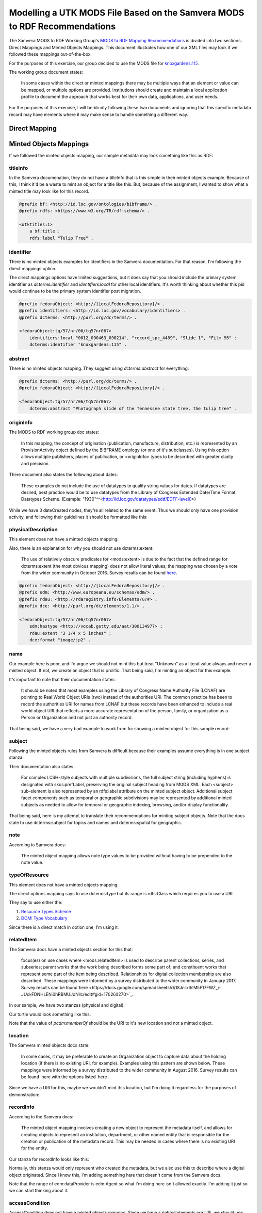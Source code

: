 Modelling a UTK MODS File Based on the Samvera MODS to RDF Recommendations
==========================================================================

The Samvera MODS to RDF Working Group's `MODS to RDF Mapping Recommendations <https://wiki.duraspace.org/download/attachments/87460857/MODS-RDF-Mapping-Recommendations_SMIG_v1_2019-01.pdf?api=v2>`_
is divided into two sections: Direct Mappings and Minted Objects Mappings.  This document illustrates how one of our
XML files may look if we followed these mappings out-of-the-box.

For the purposes of this exercise, our group decided to use the MODS file for `knoxgardens:115 <https://digital.lib.utk.edu/collections/islandora/object/knoxgardens%3A115/datastream/MODS>`_.

The working group document states:

    In some cases within the direct or minted mappings there may be multiple ways that an element or value can be mapped, or multiple options are provided. Institutions should create and maintain a local application profile to document the approach that works best for their own data, applications, and user needs.

For the purposes of this exercise, I will be blindly following these two documents and ignoring that this specific metadata
record may have elements where it may make sense to handle something a different way.

Direct Mapping
--------------




Minted Objects Mappings
-----------------------

If we followed the minted objects mapping, our sample metadata may look something like this as RDF:

.. code-block:: turtle
    :linenos:
    :caption: RDF following Minted Objects Mapping
    :name: RDF following Minted Objects Mapping

    @prefix fedoraObject: <http://[LocalFedoraRepository]/> .
    @prefix utkevents: <http://[address-to-triplestore]/events/> .
    @prefix utktitles: <http://[address-to-triplestore]/titles/> .
    @prefix utksubjects: <http://[address-to-triplestore]/subjects/> .
    @prefix utkspatial: <http://[address-to-triplestore]/spatial/> .
    @prefix utknotes: <http://[address-to-triplestore]/notes/> .
    @prefix utkphysicalcollections: <http://[address-to-triplestore]/physicalcollections/> .
    @prefix utknames: <http://[address-to-triplestore]/names/> .
    @prefix utkadminmetadata: <http://[address-to-triplestore]/utkadminmetadata/> .
    @prefix rdfs: <https://www.w3.org/TR/rdf-schema/> .
    @prefix skos: <http://www.w3.org/2004/02/skos/core#> .
    @prefix dcterms: <http://purl.org/dc/terms/> .
    @prefix bf: <http://id.loc.gov/ontologies/bibframe/> .
    @prefix relators: <http://id.loc.gov/vocabulary/relators> .
    @prefix skos: <http://www.w3.org/2004/02/skos/core#> .
    @prefix geojson: <https://purl.org/geojson/vocab#> .
    @prefix pcdm: <http://pcdm.org/models#> .
    @prefix dbo: <http://dbpedia.org/ontology/> .
    @prefix identifiers: <http://id.loc.gov/vocabulary/identifiers> .
    @prefix edm: <http://www.europeana.eu/schemas/edm/> .
    @prefix rdau: <http://rdaregistry.info/Elements/u/#> .
    @prefix foaf: <http://xmlns.com/foaf/0.1/> .
    @prefix dcmitype: <http://purl.org/dc/dcmitype/> .
    @prefix owl: <https://www.w3.org/2002/07/owl#> .
    @prefix dce: <http://purl.org/dc/elements/1.1/> .

    <fedoraObject:tq/57/nr/06/tq57nr067>
        dce:title <utktitles:1> ;
        identifiers:local "0012_000463_000214", "record_spc_4489", "Slide 1", "Film 96" ;
        dcterms:identifier "knoxgardens:115" ;
        dcterms:abstract "Photograph slide of the Tennessee state tree, the tulip tree" ;
        bf:provisionActivity <utkevents:1> ;
        edm:hastype <http://vocab.getty.edu/aat/300134977> ;
        rdau:extent "3 1/4 x 5 inches" ;
        dce:format "image/jp2" ;
        relators:pht <utknames:1> ;
        dcterms:subject <utksubjects:1>, <utksubjects:2>, <utksubjects:3>, <utksubjects:4> ;
        dcterms:spatial <utkspatial:1> ;
        bf:Note <utknotes:1> ;
        dcterms:type <http://id.loc.gov/vocabulary/resourceTypes/img> ;
        pcdm:memberOf <fedoraObject:jk/88/99/adklasd908ads> ;
        dcmitype:Collection <utkphysicalcollections:1>;
        relators:rps <utknames:2> ;
        bf:physicalLocation <utknames:3> ;
        bf:AdminMetadata <utkadminmetadata:1> ;
        edm:dataProvider <http://id.loc.gov/authorities/names/n87808088> ;
        edm:rights <http://rightsstatements.org/vocab/CNE/1.0/> .

    <utktitles:1>
        a bf:title ;
        rdfs:label "Tulip Tree" .

    <utkevents:1>
        a bf:provisionActivity ;
        dcterms:created "1930" ;
        skos:note "Date: Inferred" .

    <utknames:1>
        a foaf:person ;
        foaf:name "Unknown" .

    <utksubjects:1>
        a skos:Concept ;
        rdfs:label "Photography of gardens";
        skos:exactMatch <http://id.loc.gov/authorities/subjects/sh85101348.html> .

    <utksubjects:2>
        a skos:Concept ;
        rdfs:label "Gardens, American";
        skos:exactMatch <http://id.loc.gov/authorities/subjects/sh85101348.html> .

    <utksubjects:3>
        a skos:Concept ;
        rdfs:label "Liriodendron tulipifera";
        skos:exactMatch <http://id.loc.gov/authorities/subjects/sh85077428.html> .

    <utksubjects:4>
        a skos:Concept ;
        rdfs:label "Flowering trees";
        skos:exactMatch <http://id.loc.gov/authorities/subjects/sh85049328.tml> .

    <utkspatial:1>
        a edm:Place ;
        rdfs:label "Knoxville (Tenn.)" ;
        owl:sameAs <http://id.loc.gov/authorities/names/n79109786> ;
        geojson:coordinates "35.96064, -83.92074" .

    <utknotes:1>
        a bf:Note ;
        rdfs:label "Mrs. A. C. Bruner donated this collection to the University of Tennessee. Creation dates were inferred from the dates associated with the archival collection and the activity dates of the Jim Thompson Company." .

    <fedoraObject:jk/88/99/adklasd908ads>
        a pcdm:Collection ;
        rdfs:label "Knoxville Gardens Slides" .

    <utkphysicalcollections:1>
        a dcmitype:Collection ;
        rdfs:label "Knoxville Gardens Slides" ;
        owl:sameAs <https://n2t.net/ark:/87290/v88w3bgf> .

    <utknames:2>
        a foaf:Organization ;
        rdfs:label "University of Tennessee, Knoxville. Special Collections" ;
        owl:sameAs <http://id.loc.gov/authorities/names/no2014027633> .

    <utknames:3>
        a foaf:Organization;
        rdfs:label "University of Tennessee, Knoxville. Libraries" ;
        owl:sameAs <http://id.loc.gov/authorities/names/n87808088>.

    <utkadminmetadata:1>
        a bf:AdminMetadata ;
        edm:provider <utknames:2> ;
        bf:derivedFrom "human prepared" ;
        bf:descriptionLanguage <http://id.loc.gov/vocabulary/iso639-2/eng> .

=========
titleInfo
=========

In the Samvera documenation, they do not have a titleInfo that is this simple in their minted objects example.
Because of this, I think it'd be a waste to mint an object for a title like this.  But, because of the assignment, I
wanted to show what a minted title may look like for this record.

.. code-block:: turtle

    @prefix bf: <http://id.loc.gov/ontologies/bibframe/> .
    @prefix rdfs: <https://www.w3.org/TR/rdf-schema/> .

    <utktitles:1>
        a bf:title ;
        rdfs:label "Tulip Tree" .

==========
identifier
==========

There is no minted objects examples for identifiers in the Samvera documentation.  For that reason, I'm following the
direct mappings option.

The direct mappings options have limited suggestions, but it does say that you should include the primary system identifier
as `dcterms:identifier` and `identifiers:local` for other local identifiers. It's worth thinking about whether this pid
would continue to be the primary system identifier post migration.

.. code-block:: turtle

    @prefix fedoraObject: <http://[LocalFedoraRepository]/> .
    @prefix identifiers: <http://id.loc.gov/vocabulary/identifiers> .
    @prefix dcterms: <http://purl.org/dc/terms/> .

    <fedoraObject:tq/57/nr/06/tq57nr067>
        identifiers:local "0012_000463_000214", "record_spc_4489", "Slide 1", "Film 96" ;
        dcterms:identifier "knoxgardens:115" .

========
abstract
========

There is no minted objects mapping.  They suggest using `dcterms:abstract` for everything:

.. code-block:: turtle

    @prefix dcterms: <http://purl.org/dc/terms/> .
    @prefix fedoraObject: <http://[LocalFedoraRepository]/> .

    <fedoraObject:tq/57/nr/06/tq57nr067>
        dcterms:abstract "Photograph slide of the Tennessee state tree, the tulip tree" .

==========
originInfo
==========

The MODS to RDF working group doc states:

    In this mapping, the concept of origination (publication, manufacture, distribution, etc.) is represented
    by an ProvisionActivity object defined by the BIBFRAME ontology (or one of it's subclasses). Using this
    option allows multiple publishers, places of publication, or <originInfo> types to be described with
    greater clarity and precision.

There document also states the following about dates:

    These examples do not include the use of datatypes to qualify string values for dates. If datatypes are desired,
    best practice would be to use datatypes from the Library of Congress Extended Date/Time Format Datatypes
    Scheme. (Example: "1930"^^<http://id.loc.gov/datatypes/edtf/EDTF-level0>)

While we have 3 dateCreated nodes, they're all related to the same event.  Thus we should only have one provision activity,
and following their guidelines it should be formatted like this:

.. code-block:: xml
    :caption: XML node for originInfo
    :name: XML node for originInfo

    <originInfo>
          <dateCreated qualifier="inferred">1930-1939</dateCreated>
          <dateCreated encoding="edtf"
                       point="start"
                       qualifier="inferred"
                       keyDate="yes">1930</dateCreated>
          <dateCreated encoding="edtf" point="end" qualifier="inferred">1939</dateCreated>
    </originInfo>

.. code-block:: turtle
    :caption: Converting originInfo to RDF
    :name: Converting originInfo to RDF

    @prefix bf: <http://id.loc.gov/ontologies/bibframe/> .
    @prefix skos: <http://www.w3.org/2004/02/skos/core#> .
    @prefix dcterms: <http://purl.org/dc/terms/> .
    @prefix utkevents: <http://[address-to-triplestore]/events/> .
    @prefix fedoraObject: <http://[LocalFedoraRepository]/> .

    <fedoraObject:tq/57/nr/06/tq57nr067>
        bf:provisionActivity <utkevents:1> .

    <utkevents:1>
        a bf:provisionActivity ;
        dcterms:created "1930/1939" ;
        skos:note "Date: Inferred" .

===================
physicalDescription
===================

This element does not have a minted objects mapping.

Also, there is an explanation for why you should not use dcterms:extent:

    The use of relatively obscure predicates for <mods:extent> is due to the fact that
    the defined range for dcterms:extent (the most obvious mapping) does not allow literal values; the
    mapping was chosen by a vote from the wider community in October 2016. Survey results can be found
    `here​ <https://docs.google.com/spreadsheets/d/1myLYmUoOX5i1FKBjDat39ZR8cEZ644lATNj6juCQ5xA/edit#gid=43534480>`_.

.. code-block:: xml
    :caption: physicalDescription as an XML node
    :name: physicalDescription as an XML node

    <physicalDescription>
      <form authority="aat" valueURI="http://vocab.getty.edu/aat/300134977">lantern slides</form>
      <extent>3 1/4 x 5 inches</extent>
      <internetMediaType>image/jp2</internetMediaType>
    </physicalDescription>

.. code-block:: turtle

    @prefix fedoraObject: <http://[LocalFedoraRepository]/> .
    @prefix edm: <http://www.europeana.eu/schemas/edm/> .
    @prefix rdau: <http://rdaregistry.info/Elements/u/#> .
    @prefix dce: <http://purl.org/dc/elements/1.1/> .

    <fedoraObject:tq/57/nr/06/tq57nr067>
        edm:hastype <http://vocab.getty.edu/aat/300134977> ;
        rdau:extent "3 1/4 x 5 inches" ;
        dce:format "image/jp2" .

====
name
====

Our example here is poor, and I'd argue we should not mint this but treat "Unknown" as a literal value always and
never a minted object. If not, we create an object that is prolific.  That being said, I'm minting an object for this
example.

It's important to note that their documentation states:

    It should be noted that most examples using the Library of Congress Name Authority File (LCNAF) are
    pointing to Real World Object URIs (rwo) instead of the authorities URI. The common practice has been
    to record the authorities URI for names from LCNAF but these records have been enhanced to include
    a real world object URI that reflects a more accurate representation of the person, family, or
    organization as a Person or Organization and not just an authority record.

That being said, we have a very bad example to work from for showing a minted object for this sample record:

.. code-block:: xml
    :caption: XML Stanza for our MODS Name
    :name: XML Stanza for our MODS Name

    <name>
      <namePart>Unknown</namePart>
      <role>
         <roleTerm authority="marcrelator"
                   valueURI="http://id.loc.gov/vocabulary/relators/pht">Photographer</roleTerm>
      </role>
    </name>

.. code-block:: turtle
    :caption: Minting a Name Object
    :name: Minting a Name Object

    @prefix utknames: <http://[address-to-triplestore]/names/> .
    @prefix fedoraObject: <http://[LocalFedoraRepository]/> .

    <fedoraObject:tq/57/nr/06/tq57nr067>
        relators:pht <utknames:1> .

    <utknames:1>
        a foaf:person ;
        foaf:name "Unknown" .

=======
subject
=======

Following the minted objects rules from Samvera is difficult because their examples assume everything is in one
subject stanza.

Their documentation also states:

    For complex LCSH-style subjects with multiple subdivisions, the full subject string (including hyphens)
    is designated with skos:prefLabel, preserving the original subject heading from MODS XML. Each
    <subject> sub-element is also represented by an rdfs:label attribute on the minted subject object.
    Additional subject facet components such as temporal or geographic subdivisions may be represented
    by additional minted subjects as needed to allow for temporal or geographic indexing, browsing, and/or
    display functionality.

That being said, here is my attempt to translate their recommendations for minting subject objects.  Note that the docs
state to use dcterms:subject for topics and names and dcterms:spatial for geographic.

.. code-block:: xml
    :caption: XML Stanza for our MODS Subjects
    :name: XML Stanza for our MODS Subjects

    <subject authority="lcsh"
            valueURI="http://id.loc.gov/authorities/subjects/sh85101348">
      <topic>Photography of gardens</topic>
    </subject>
    <subject authority="lcsh"
            valueURI="http://id.loc.gov/authorities/subjects/sh85053123">
      <topic>Gardens, American</topic>
    </subject>
    <subject authority="lcsh"
            valueURI="http://id.loc.gov/authorities/subjects/sh85077428">
      <topic>Liriodendron tulipifera</topic>
    </subject>
    <subject authority="lcsh"
            valueURI="http://id.loc.gov/authorities/subjects/sh85049328">
      <topic>Flowering trees</topic>
    </subject>
    <subject authority="naf"
            valueURI="http://id.loc.gov/authorities/names/n79109786">
      <geographic>Knoxville (Tenn.)</geographic>
      <cartographics>
         <coordinates>35.96064, -83.92074</coordinates>
      </cartographics>
    </subject>

.. code-block:: turtle
    :caption: Minting Subject Objects
    :name: Minting Subject Objects


    @prefix fedoraObject: <http://[LocalFedoraRepository]/> .
    @prefix utksubjects: <http://[address-to-triplestore]/subjects/> .
    @prefix owl: <https://www.w3.org/2002/07/owl#> .
    @prefix rdfs: <https://www.w3.org/TR/rdf-schema/> .
    @prefix skos: <http://www.w3.org/2004/02/skos/core#> .
    @prefix geojson: <https://purl.org/geojson/vocab#> .
    @prefix utkspatial: <http://[address-to-triplestore]/spatial/> .

    <fedoraObject:tq/57/nr/06/tq57nr067>
        dcterms:spatial <utkspatial:1> ;
        dcterms:subject <utksubjects:1>, <utksubjects:2>, <utksubjects:3>, <utksubjects:4> .

    <utksubjects:1>
        a skos:Concept ;
        rdfs:label "Photography of gardens";
        skos:exactMatch <http://id.loc.gov/authorities/subjects/sh85101348.html> .

    <utksubjects:2>
        a skos:Concept ;
        rdfs:label "Gardens, American";
        skos:exactMatch <http://id.loc.gov/authorities/subjects/sh85101348.html> .

    <utksubjects:3>
        a skos:Concept ;
        rdfs:label "Liriodendron tulipifera";
        skos:exactMatch <http://id.loc.gov/authorities/subjects/sh85077428.html> .

    <utksubjects:4>
        a skos:Concept ;
        rdfs:label "Flowering trees";
        skos:exactMatch <http://id.loc.gov/authorities/subjects/sh85049328.tml> .

    <utkspatial:1>
        a edm:Place ;
        rdfs:label "Knoxville (Tenn.)" ;
        owl:sameAs <http://id.loc.gov/authorities/names/n79109786> ;
        geojson:coordinates "35.96064, -83.92074" .

====
note
====

According to Samvera docs:

    The minted object mapping allows note type values to be provided without having to be prepended to the note value.

.. code-block:: xml
    :caption: XML Stanza for note
    :name: XML Stanza for note

    <note>
        Mrs. A. C. Bruner donated this collection to the University of Tennessee. Creation dates were inferred from the dates associated with the archival collection and the activity dates of the Jim Thompson Company.
    </note>

.. code-block:: turtle
    :caption: Minting a Note Object
    :name: Minting a Note Object

    @prefix utknotes: <http://[address-to-triplestore]/notes/> .
    @prefix fedoraObject: <http://[LocalFedoraRepository]/> .
    @prefix rdfs: <https://www.w3.org/TR/rdf-schema/> .
    @prefix bf: <http://id.loc.gov/ontologies/bibframe/> .

    <fedoraObject:tq/57/nr/06/tq57nr067>
        bf:Note <utknotes:1> .

    <utknotes:1>
        a bf:Note ;
        rdfs:label "Mrs. A. C. Bruner donated this collection to the University of Tennessee. Creation dates were inferred from the dates associated with the archival collection and the activity dates of the Jim Thompson Company." .

==============
typeOfResource
==============

This element does not have a minted objects mapping.

The direct options mapping says to use dcterms:type but its range is rdfs:Class which requires you to use a URI.

They say to use either the:

1. `Resource Types Scheme <http://id.loc.gov/vocabulary/resourceTypes.html>`_
2. `DCMI Type Vocabulary <https://www.dublincore.org/specifications/dublin-core/dcmi-type-vocabulary/2000-07-11/>`_

Since there is a direct match in option one, I'm using it.

.. code-block:: xml
    :caption: XML Stanza for typeOfResource
    :name: XML Stanza for typeOfResource

    <typeOfResource>still image</typeOfResource>

.. code-block:: turtle
    :caption: RDF for typeOfResource
    :name: RDF for typeOfResource

    @prefix fedoraObject: <http://[LocalFedoraRepository]/> .
    @prefix dcterms: <http://purl.org/dc/terms/> .

    <fedoraObject:tq/57/nr/06/tq57nr067>
        dcterms:type <http://id.loc.gov/vocabulary/resourceTypes/img> .

===========
relatedItem
===========

The Samvera docs have a minted objects section for this that:

    focus(es) on use cases where <mods:relatedItem> is used to describe parent
    collections, series, and subseries; parent works that the work being described forms some part of; and
    constituent works that represent some part of the item being described. Relationships for digital
    collection membership are also described. These mappings were informed by a survey distributed to
    the wider community in January 2017. Survey results can be found
    ​`here​ <https://docs.google.com/spreadsheets/d/18JnrxIhIM5F17FWZ_i-JUckFDNHLENi0hRBMUJoNllc/edit#gid=170260270>`_.

In our sample, we have two stanzas (physical and digital):

.. code-block:: xml
    :caption: relatedItem Stanzas
    :name: relatedItem Stanzas

    <relatedItem displayLabel="Project" type="host">
      <titleInfo>
         <title>Knoxville Garden Slides</title>
      </titleInfo>
    </relatedItem>
    <relatedItem displayLabel="Collection" type="host">
      <titleInfo>
         <title>Knoxville Gardens Slides</title>
      </titleInfo>
      <identifier>MS.1324</identifier>
      <location>
         <url>https://n2t.net/ark:/87290/v88w3bgf</url>
      </location>
    </relatedItem>

Our turtle would look something like this:

.. code-block:: turtle
    :caption: RDF for relatedItems
    :name: RDF for relatedItems

    @prefix fedoraObject: <http://[LocalFedoraRepository]/> .
    @prefix utkphysicalcollections: <http://[address-to-triplestore]/physicalcollections/> .
    @prefix pcdm: <http://pcdm.org/models#> .
    @prefix dcmitype: <http://purl.org/dc/dcmitype/> .
    @prefix owl: <https://www.w3.org/2002/07/owl#> .
    @prefix rdfs: <https://www.w3.org/TR/rdf-schema/> .

    <fedoraObject:tq/57/nr/06/tq57nr067>
        pcdm:memberOf <fedoraObject:jk/88/99/adklasd908ads> ;
        dcmitype:Collection <utkphysicalcollections:1>.

    <utkphysicalcollections:1>
        a dcmitype:Collection ;
        rdfs:label "Knoxville Gardens Slides" ;
        owl:sameAs <https://n2t.net/ark:/87290/v88w3bgf> .

Note that the value of `pcdm:memberOf` should be the URI to it's new location and not a minted object.

========
location
========

The Samvera minted objects docs state:

    In some cases, it may be preferable to create an Organization object to capture data about the holding
    location (if there is no existing URI, for example). Examples using this pattern are shown below. These
    mappings were informed by a survey distributed to the wider community in August 2016. Survey results
    can be found ​ here​ with the options listed ​ here​ .

.. code-block:: xml
    :caption: XML Stanza for Location
    :name: XML Stanza for Location

    <location>
      <physicalLocation valueURI="http://id.loc.gov/authorities/names/no2014027633">University of Tennessee, Knoxville. Special Collections</physicalLocation>
    </location>

Since we have a URI for this, maybe we wouldn't mint this location, but I'm doing it regardless for the purposes of
demonstration:

.. code-block:: turtle
    :caption: RDF for Location
    :name: RDF for Location

    @prefix fedoraObject: <http://[LocalFedoraRepository]/> .
    @prefix owl: <https://www.w3.org/2002/07/owl#> .
    @prefix rdfs: <https://www.w3.org/TR/rdf-schema/> .
    @prefix utknames: <http://[address-to-triplestore]/names/> .
    @prefix relators: <http://id.loc.gov/vocabulary/relators> .
    @prefix foaf: <http://xmlns.com/foaf/0.1/> .

    <fedoraObject:tq/57/nr/06/tq57nr067>
        relators:rps <utknames:2> .

    <utknames:2>
        a foaf:Organization ;
        rdfs:label "University of Tennessee, Knoxville. Special Collections" ;
        owl:sameAs <http://id.loc.gov/authorities/names/no2014027633> .

==========
recordInfo
==========

According to the Samvera docs:

    The minted object mapping involves creating a new object to represent the metadata itself, and allows
    for creating objects to represent an institution, department, or other named entity that is responsible for
    the creation or publication of the metadata record. This may be needed in cases where there is no
    existing URI for the entity.

Our stanza for recordInfo looks like this:

.. code-block:: xml
    :caption: XML Stanza for recordInfo
    :name: XML Stanza for recordInfo

    <recordInfo>
      <recordContentSource valueURI="http://id.loc.gov/authorities/names/n87808088">University of Tennessee, Knoxville. Libraries</recordContentSource>
      <languageOfCataloging>
         <languageTerm type="text" authority="iso639-2b">English</languageTerm>
      </languageOfCataloging>
    </recordInfo>

Normally, this stanza would only represent who created the metadata, but we also use this to describe where a digital
object originated. Since I know this, I'm adding something here that doesn't come from the Samvera docs.


.. code-block:: turtle
    :caption: RDF for recordInfo
    :name: RDF for recordInfo
    :linenos:
    :emphasize-lines: 8

    @prefix fedoraObject: <http://[LocalFedoraRepository]/> .
    @prefix bf: <http://id.loc.gov/ontologies/bibframe/> .
    @prefix utkadminmetadata: <http://[address-to-triplestore]/utkadminmetadata/> .
    @prefix edm: <http://www.europeana.eu/schemas/edm/> .

    <fedoraObject:tq/57/nr/06/tq57nr067>
        bf:AdminMetadata <utkadminmetadata:1> ;
        edm:dataProvider <http://id.loc.gov/authorities/names/n87808088> .

    <utkadminmetadata:1>
        a bf:AdminMetadata ;
        edm:provider <utknames:2> ;
        bf:derivedFrom "human prepared" ;
        bf:descriptionLanguage <http://id.loc.gov/vocabulary/iso639-2/eng> .

Note that the range of edm:dataProvider is edm:Agent so what I'm doing here isn't allowed exactly. I'm adding it just
so we can start thinking about it.

===============
accessCondition
===============

AccessCondition does not have a minted objects mapping. Since we have a rightsstatements.org URI, we should use
`edm:rights`.

.. code-block:: xml
    :caption: XML Stanza for Access Condition
    :name: XML Stanza for Access Condition

    <accessCondition type="use and reproduction"
                    xlink:href="http://rightsstatements.org/vocab/CNE/1.0/">
        Copyright Not Evaluated
    </accessCondition>

.. code-block:: turtle

    @prefix fedoraObject: <http://[LocalFedoraRepository]/> .
    @prefix edm: <http://www.europeana.eu/schemas/edm/> .

    <fedoraObject:tq/57/nr/06/tq57nr067>
        edm:rights <http://rightsstatements.org/vocab/CNE/1.0/> .
